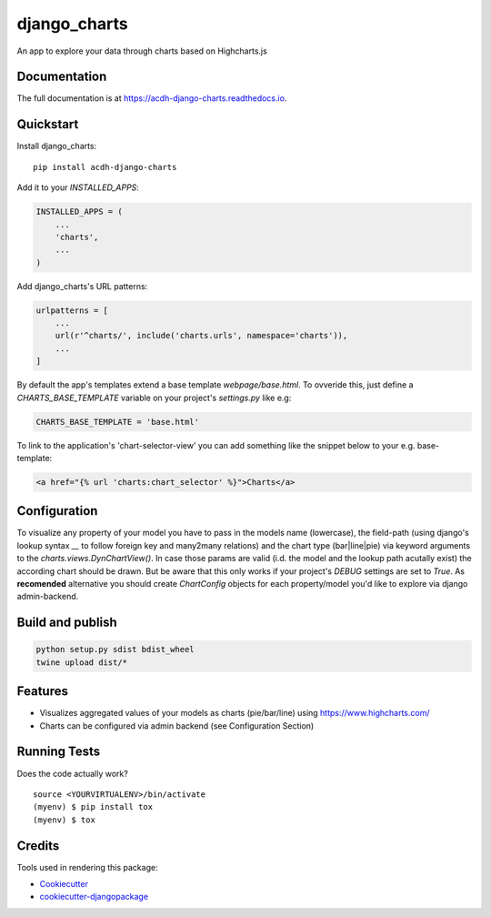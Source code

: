 =============================
django_charts
=============================

.. image:: https://badge.fury.io/py/acdh-django-charts.svg
    :target: https://badge.fury.io/py/acdh-django-charts

.. image:: https://travis-ci.org/acdh-oeaw/acdh-django-charts.svg?branch=master
    :target: https://travis-ci.org/acdh-oeaw/acdh-django-charts

.. image:: https://codecov.io/gh/acdh-oeaw/acdh-django-charts/branch/master/graph/badge.svg
    :target: https://codecov.io/gh/acdh-oeaw/acdh-django-charts

An app to explore your data through charts based on Highcharts.js

Documentation
-------------

The full documentation is at https://acdh-django-charts.readthedocs.io.

Quickstart
----------

Install django_charts::

    pip install acdh-django-charts

Add it to your `INSTALLED_APPS`:

.. code-block:: python

    INSTALLED_APPS = (
        ...
        'charts',
        ...
    )

Add django_charts's URL patterns:

.. code-block:: python

    urlpatterns = [
        ...
        url(r'^charts/', include('charts.urls', namespace='charts')),
        ...
    ]

By default the app's templates extend a base template `webpage/base.html`. To ovveride this, just define a `CHARTS_BASE_TEMPLATE` variable on your project's `settings.py` like e.g:

.. code-block:: python

    CHARTS_BASE_TEMPLATE = 'base.html'

To link to the application's 'chart-selector-view' you can add something like the snippet below to your e.g. base-template:

.. code-block:: html

    <a href="{% url 'charts:chart_selector' %}">Charts</a>

Configuration
----

To visualize any property of your model you have to pass in the models name (lowercase), the field-path (using django's lookup syntax `__` to follow foreign key and many2many relations) and the chart type (bar|line|pie) via keyword arguments to the `charts.views.DynChartView()`. In case those params are valid (i.d. the model and the lookup path acutally exist) the according chart should be drawn. But be aware that this only works if your project's `DEBUG` settings are set to `True`.
As **recomended** alternative you should create `ChartConfig` objects for each property/model you'd like to explore via django admin-backend.


Build and publish
-----

.. code-block:: console

    python setup.py sdist bdist_wheel
    twine upload dist/*



Features
--------

* Visualizes aggregated values of your models as charts (pie/bar/line) using https://www.highcharts.com/
* Charts can be configured via admin backend (see Configuration Section)

Running Tests
-------------

Does the code actually work?

::

    source <YOURVIRTUALENV>/bin/activate
    (myenv) $ pip install tox
    (myenv) $ tox

Credits
-------

Tools used in rendering this package:

*  Cookiecutter_
*  `cookiecutter-djangopackage`_

.. _Cookiecutter: https://github.com/audreyr/cookiecutter
.. _`cookiecutter-djangopackage`: https://github.com/pydanny/cookiecutter-djangopackage
